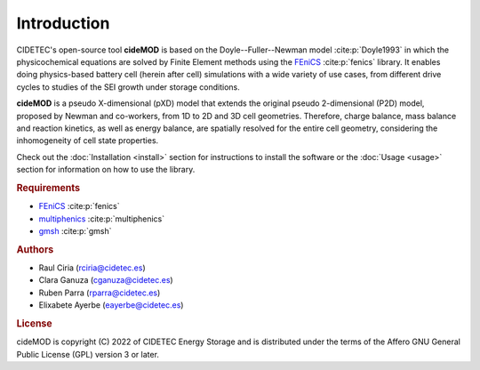 Introduction
=============

.. _FEniCS: https://fenicsproject.org/download/archive/
.. _multiphenics: https://github.com/multiphenics/multiphenics
.. _gmsh: https://gmsh.info/

CIDETEC's open-source tool **cideMOD** is based on the Doyle--Fuller--Newman 
model :cite:p:`Doyle1993` in which the physicochemical equations
are solved by Finite Element methods using the `FEniCS`_
:cite:p:`fenics` library. It enables doing physics-based battery cell
(herein after cell) simulations with a wide variety of use cases, from
different drive cycles to studies of the SEI growth under storage
conditions.

**cideMOD** is a pseudo X-dimensional (pXD) model that extends the
original pseudo 2-dimensional (P2D) model, proposed by Newman and
co-workers, from 1D to 2D and 3D cell geometries. Therefore, charge
balance, mass balance and reaction kinetics, as well as energy balance,
are spatially resolved for the entire cell geometry, considering the
inhomogeneity of cell state properties.

Check out the :doc:`Installation <install>` section for instructions to
install the software or the :doc:`Usage <usage>` section for
information on how to use the library.

.. rubric:: Requirements

- `FEniCS`_ :cite:p:`fenics`
- `multiphenics`_ :cite:p:`multiphenics`
- `gmsh`_ :cite:p:`gmsh`

.. rubric:: Authors

- Raul Ciria (rciria@cidetec.es)
- Clara Ganuza (cganuza@cidetec.es)
- Ruben Parra (rparra@cidetec.es)
- Elixabete Ayerbe (eayerbe@cidetec.es)

.. rubric:: License

cideMOD is copyright (C) 2022 of CIDETEC Energy Storage and is
distributed under the terms of the Affero GNU General Public License
(GPL) version 3 or later.

